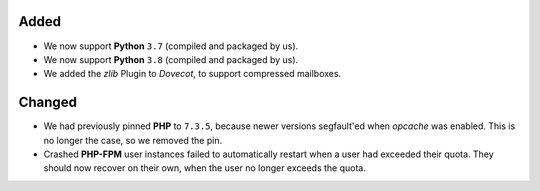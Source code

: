 Added
-----
* We now support **Python** ``3.7`` (compiled and packaged by us).
* We now support **Python** ``3.8`` (compiled and packaged by us).
* We added the `zlib` Plugin to *Dovecot*, to support compressed mailboxes.

Changed
-------
* We had previously pinned **PHP** to ``7.3.5``, because newer versions
  segfault'ed when *opcache* was enabled. This is no longer the case, so we
  removed the pin.
* Crashed **PHP-FPM** user instances failed to automatically restart when a
  user had exceeded their quota. They should now recover on their own, when
  the user no longer exceeds the quota.
